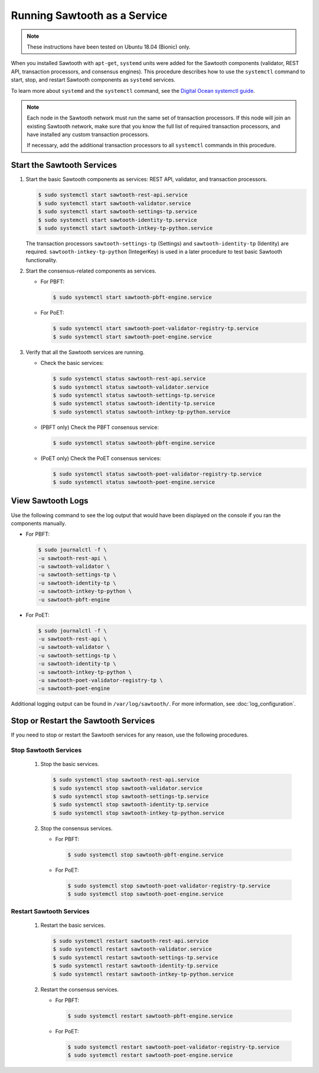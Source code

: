 *****************************
Running Sawtooth as a Service
*****************************

.. note::

    These instructions have been tested on Ubuntu 18.04 (Bionic) only.

When you installed Sawtooth with ``apt-get``, ``systemd`` units were added for
the Sawtooth components (validator, REST API, transaction processors, and
consensus engines). This procedure describes how to use the ``systemctl``
command to start, stop, and restart Sawtooth components as ``systemd`` services.

To learn more about ``systemd`` and the ``systemctl`` command, see the `Digital
Ocean systemctl guide`_.

.. _Digital Ocean systemctl guide: https://www.digitalocean.com/community/tutorials/how-to-use-systemctl-to-manage-systemd-services-and-units

.. note::

   Each node in the Sawtooth network must run the same set of transaction
   processors. If this node will join an existing Sawtooth network, make sure
   that you know the full list of required transaction processors, and have
   installed any custom transaction processors.

   If necessary, add the additional transaction processors to all ``systemctl``
   commands in this procedure.


Start the Sawtooth Services
===========================

#. Start the basic Sawtooth components as services: REST API, validator, and
   transaction processors.

   .. code-block:: console

       $ sudo systemctl start sawtooth-rest-api.service
       $ sudo systemctl start sawtooth-validator.service
       $ sudo systemctl start sawtooth-settings-tp.service
       $ sudo systemctl start sawtooth-identity-tp.service
       $ sudo systemctl start sawtooth-intkey-tp-python.service

   The transaction processors ``sawtooth-settings-tp`` (Settings) and
   ``sawtooth-identity-tp`` (Identity) are required.
   ``sawtooth-intkey-tp-python`` (IntegerKey) is used in a later procedure to
   test basic Sawtooth functionality.

#. Start the consensus-related components as services.

   * For PBFT:

     .. code-block:: console

         $ sudo systemctl start sawtooth-pbft-engine.service

   * For PoET:

     .. code-block:: console

         $ sudo systemctl start sawtooth-poet-validator-registry-tp.service
         $ sudo systemctl start sawtooth-poet-engine.service

#. Verify that all the Sawtooth services are running.

   * Check the basic services:

     .. code-block:: console

         $ sudo systemctl status sawtooth-rest-api.service
         $ sudo systemctl status sawtooth-validator.service
         $ sudo systemctl status sawtooth-settings-tp.service
         $ sudo systemctl status sawtooth-identity-tp.service
         $ sudo systemctl status sawtooth-intkey-tp-python.service

   * (PBFT only) Check the PBFT consensus service:

     .. code-block:: console

        $ sudo systemctl status sawtooth-pbft-engine.service

   * (PoET only) Check the PoET consensus services:

     .. code-block:: console

        $ sudo systemctl status sawtooth-poet-validator-registry-tp.service
        $ sudo systemctl status sawtooth-poet-engine.service


View Sawtooth Logs
==================

Use the following command to see the log output that would have been displayed
on the console if you ran the components manually.

* For PBFT:

  .. code-block:: console

      $ sudo journalctl -f \
      -u sawtooth-rest-api \
      -u sawtooth-validator \
      -u sawtooth-settings-tp \
      -u sawtooth-identity-tp \
      -u sawtooth-intkey-tp-python \
      -u sawtooth-pbft-engine

* For PoET:

  .. code-block:: console

      $ sudo journalctl -f \
      -u sawtooth-rest-api \
      -u sawtooth-validator \
      -u sawtooth-settings-tp \
      -u sawtooth-identity-tp \
      -u sawtooth-intkey-tp-python \
      -u sawtooth-poet-validator-registry-tp \
      -u sawtooth-poet-engine

Additional logging output can be found in ``/var/log/sawtooth/``. For more
information, see :doc:`log_configuration`.

.. _stop-restart-sawtooth-services-label:

Stop or Restart the Sawtooth Services
=====================================

If you need to stop or restart the Sawtooth services for any reason, use the
following procedures.

Stop Sawtooth Services
----------------------

  1. Stop the basic services.

     .. code-block:: console

        $ sudo systemctl stop sawtooth-rest-api.service
        $ sudo systemctl stop sawtooth-validator.service
        $ sudo systemctl stop sawtooth-settings-tp.service
        $ sudo systemctl stop sawtooth-identity-tp.service
        $ sudo systemctl stop sawtooth-intkey-tp-python.service

  #. Stop the consensus services.

     * For PBFT:

       .. code-block:: console

          $ sudo systemctl stop sawtooth-pbft-engine.service

     * For PoET:

       .. code-block:: console

          $ sudo systemctl stop sawtooth-poet-validator-registry-tp.service
          $ sudo systemctl stop sawtooth-poet-engine.service

Restart Sawtooth Services
-------------------------

  1. Restart the basic services.

     .. code-block:: console

        $ sudo systemctl restart sawtooth-rest-api.service
        $ sudo systemctl restart sawtooth-validator.service
        $ sudo systemctl restart sawtooth-settings-tp.service
        $ sudo systemctl restart sawtooth-identity-tp.service
        $ sudo systemctl restart sawtooth-intkey-tp-python.service

  #. Restart the consensus services.

     * For PBFT:

       .. code-block:: console

          $ sudo systemctl restart sawtooth-pbft-engine.service

     * For PoET:

       .. code-block:: console

          $ sudo systemctl restart sawtooth-poet-validator-registry-tp.service
          $ sudo systemctl restart sawtooth-poet-engine.service


.. Licensed under Creative Commons Attribution 4.0 International License
.. https://creativecommons.org/licenses/by/4.0/
